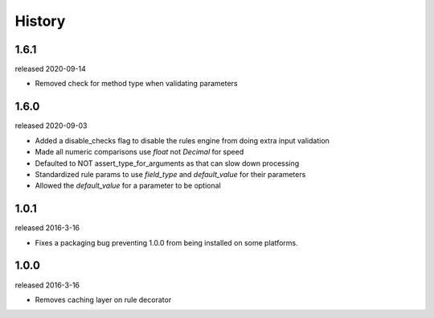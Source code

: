History
-------

1.6.1
+++++
released 2020-09-14

- Removed check for method type when validating parameters

1.6.0
+++++
released 2020-09-03

- Added a disable_checks flag to disable the rules engine from doing extra input validation
- Made all numeric comparisons use `float` not `Decimal` for speed
- Defaulted to NOT assert_type_for_arguments as that can slow down processing
- Standardized rule params to use `field_type` and `default_value` for their parameters
- Allowed the `default_value` for a parameter to be optional

1.0.1
+++++
released 2016-3-16

- Fixes a packaging bug preventing 1.0.0 from being installed on some platforms.

1.0.0
+++++
released 2016-3-16

- Removes caching layer on rule decorator
